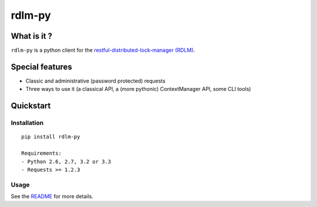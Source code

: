 rdlm-py
=======

What is it ?
------------

``rdlm-py`` is a python client for the `restful-distributed-lock-manager
(RDLM) <https://github.com/thefab/restful-distributed-lock-manager>`_.

Special features
----------------

- Classic and administrative (password protected) requests
- Three ways to use it (a classical API, a (more pythonic) ContextManager API, some CLI tools)

Quickstart
----------

Installation
~~~~~~~~~~~~

::

    pip install rdlm-py

    Requirements: 
    - Python 2.6, 2.7, 3.2 or 3.3
    - Requests >= 1.2.3

Usage
~~~~~

See the `README <https://github.com/thefab/rdlm-py/blob/master/README.md>`_ for more details.
